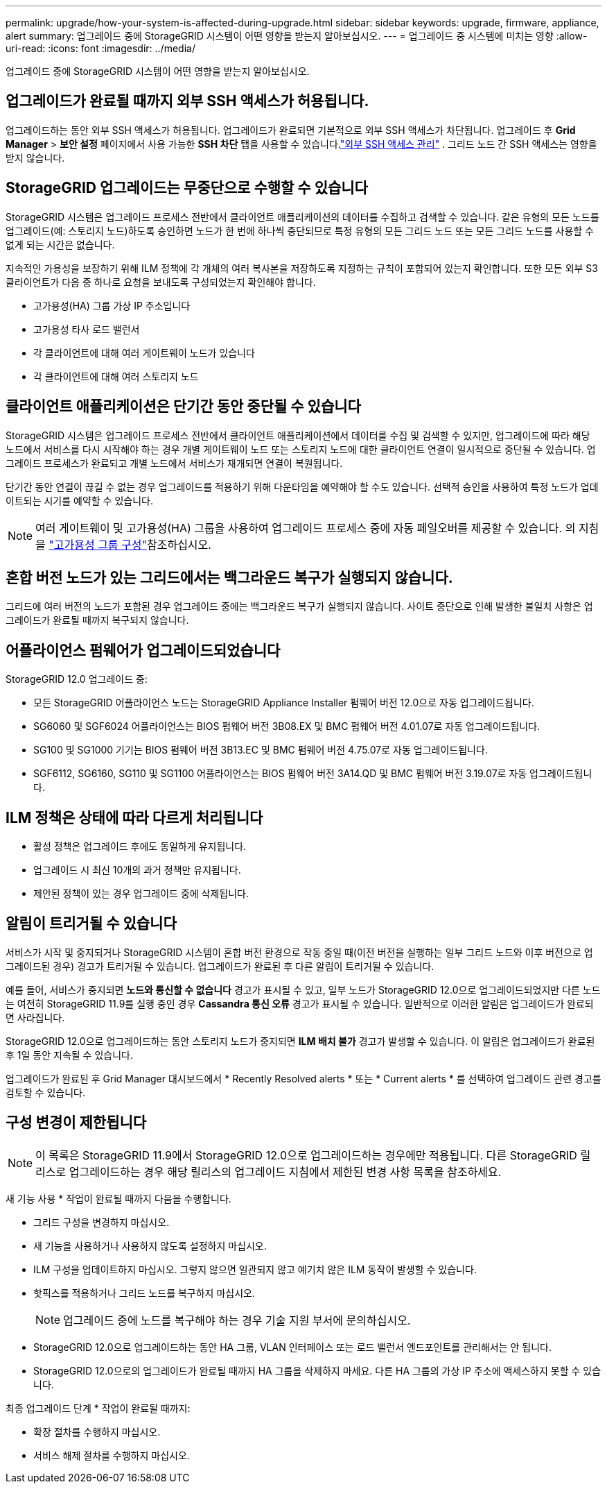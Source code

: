---
permalink: upgrade/how-your-system-is-affected-during-upgrade.html 
sidebar: sidebar 
keywords: upgrade, firmware, appliance, alert 
summary: 업그레이드 중에 StorageGRID 시스템이 어떤 영향을 받는지 알아보십시오. 
---
= 업그레이드 중 시스템에 미치는 영향
:allow-uri-read: 
:icons: font
:imagesdir: ../media/


[role="lead"]
업그레이드 중에 StorageGRID 시스템이 어떤 영향을 받는지 알아보십시오.



== 업그레이드가 완료될 때까지 외부 SSH 액세스가 허용됩니다.

업그레이드하는 동안 외부 SSH 액세스가 허용됩니다.  업그레이드가 완료되면 기본적으로 외부 SSH 액세스가 차단됩니다.  업그레이드 후 *Grid Manager* > *보안 설정* 페이지에서 사용 가능한 *SSH 차단* 탭을 사용할 수 있습니다.link:../admin/manage-external-ssh-access.html["외부 SSH 액세스 관리"] .  그리드 노드 간 SSH 액세스는 영향을 받지 않습니다.



== StorageGRID 업그레이드는 무중단으로 수행할 수 있습니다

StorageGRID 시스템은 업그레이드 프로세스 전반에서 클라이언트 애플리케이션의 데이터를 수집하고 검색할 수 있습니다. 같은 유형의 모든 노드를 업그레이드(예: 스토리지 노드)하도록 승인하면 노드가 한 번에 하나씩 중단되므로 특정 유형의 모든 그리드 노드 또는 모든 그리드 노드를 사용할 수 없게 되는 시간은 없습니다.

지속적인 가용성을 보장하기 위해 ILM 정책에 각 개체의 여러 복사본을 저장하도록 지정하는 규칙이 포함되어 있는지 확인합니다. 또한 모든 외부 S3 클라이언트가 다음 중 하나로 요청을 보내도록 구성되었는지 확인해야 합니다.

* 고가용성(HA) 그룹 가상 IP 주소입니다
* 고가용성 타사 로드 밸런서
* 각 클라이언트에 대해 여러 게이트웨이 노드가 있습니다
* 각 클라이언트에 대해 여러 스토리지 노드




== 클라이언트 애플리케이션은 단기간 동안 중단될 수 있습니다

StorageGRID 시스템은 업그레이드 프로세스 전반에서 클라이언트 애플리케이션에서 데이터를 수집 및 검색할 수 있지만, 업그레이드에 따라 해당 노드에서 서비스를 다시 시작해야 하는 경우 개별 게이트웨이 노드 또는 스토리지 노드에 대한 클라이언트 연결이 일시적으로 중단될 수 있습니다. 업그레이드 프로세스가 완료되고 개별 노드에서 서비스가 재개되면 연결이 복원됩니다.

단기간 동안 연결이 끊길 수 없는 경우 업그레이드를 적용하기 위해 다운타임을 예약해야 할 수도 있습니다. 선택적 승인을 사용하여 특정 노드가 업데이트되는 시기를 예약할 수 있습니다.


NOTE: 여러 게이트웨이 및 고가용성(HA) 그룹을 사용하여 업그레이드 프로세스 중에 자동 페일오버를 제공할 수 있습니다. 의 지침을 link:../admin/configure-high-availability-group.html["고가용성 그룹 구성"]참조하십시오.



== 혼합 버전 노드가 있는 그리드에서는 백그라운드 복구가 실행되지 않습니다.

그리드에 여러 버전의 노드가 포함된 경우 업그레이드 중에는 백그라운드 복구가 실행되지 않습니다.  사이트 중단으로 인해 발생한 불일치 사항은 업그레이드가 완료될 때까지 복구되지 않습니다.



== 어플라이언스 펌웨어가 업그레이드되었습니다

StorageGRID 12.0 업그레이드 중:

* 모든 StorageGRID 어플라이언스 노드는 StorageGRID Appliance Installer 펌웨어 버전 12.0으로 자동 업그레이드됩니다.
* SG6060 및 SGF6024 어플라이언스는 BIOS 펌웨어 버전 3B08.EX 및 BMC 펌웨어 버전 4.01.07로 자동 업그레이드됩니다.
* SG100 및 SG1000 기기는 BIOS 펌웨어 버전 3B13.EC 및 BMC 펌웨어 버전 4.75.07로 자동 업그레이드됩니다.
* SGF6112, SG6160, SG110 및 SG1100 어플라이언스는 BIOS 펌웨어 버전 3A14.QD 및 BMC 펌웨어 버전 3.19.07로 자동 업그레이드됩니다.




== ILM 정책은 상태에 따라 다르게 처리됩니다

* 활성 정책은 업그레이드 후에도 동일하게 유지됩니다.
* 업그레이드 시 최신 10개의 과거 정책만 유지됩니다.
* 제안된 정책이 있는 경우 업그레이드 중에 삭제됩니다.




== 알림이 트리거될 수 있습니다

서비스가 시작 및 중지되거나 StorageGRID 시스템이 혼합 버전 환경으로 작동 중일 때(이전 버전을 실행하는 일부 그리드 노드와 이후 버전으로 업그레이드된 경우) 경고가 트리거될 수 있습니다. 업그레이드가 완료된 후 다른 알림이 트리거될 수 있습니다.

예를 들어, 서비스가 중지되면 *노드와 통신할 수 없습니다* 경고가 표시될 수 있고, 일부 노드가 StorageGRID 12.0으로 업그레이드되었지만 다른 노드는 여전히 StorageGRID 11.9를 실행 중인 경우 *Cassandra 통신 오류* 경고가 표시될 수 있습니다.  일반적으로 이러한 알림은 업그레이드가 완료되면 사라집니다.

StorageGRID 12.0으로 업그레이드하는 동안 스토리지 노드가 중지되면 *ILM 배치 불가* 경고가 발생할 수 있습니다.  이 알림은 업그레이드가 완료된 후 1일 동안 지속될 수 있습니다.

업그레이드가 완료된 후 Grid Manager 대시보드에서 * Recently Resolved alerts * 또는 * Current alerts * 를 선택하여 업그레이드 관련 경고를 검토할 수 있습니다.



== 구성 변경이 제한됩니다


NOTE: 이 목록은 StorageGRID 11.9에서 StorageGRID 12.0으로 업그레이드하는 경우에만 적용됩니다.  다른 StorageGRID 릴리스로 업그레이드하는 경우 해당 릴리스의 업그레이드 지침에서 제한된 변경 사항 목록을 참조하세요.

새 기능 사용 * 작업이 완료될 때까지 다음을 수행합니다.

* 그리드 구성을 변경하지 마십시오.
* 새 기능을 사용하거나 사용하지 않도록 설정하지 마십시오.
* ILM 구성을 업데이트하지 마십시오. 그렇지 않으면 일관되지 않고 예기치 않은 ILM 동작이 발생할 수 있습니다.
* 핫픽스를 적용하거나 그리드 노드를 복구하지 마십시오.
+

NOTE: 업그레이드 중에 노드를 복구해야 하는 경우 기술 지원 부서에 문의하십시오.

* StorageGRID 12.0으로 업그레이드하는 동안 HA 그룹, VLAN 인터페이스 또는 로드 밸런서 엔드포인트를 관리해서는 안 됩니다.
* StorageGRID 12.0으로의 업그레이드가 완료될 때까지 HA 그룹을 삭제하지 마세요.  다른 HA 그룹의 가상 IP 주소에 액세스하지 못할 수 있습니다.


최종 업그레이드 단계 * 작업이 완료될 때까지:

* 확장 절차를 수행하지 마십시오.
* 서비스 해제 절차를 수행하지 마십시오.

